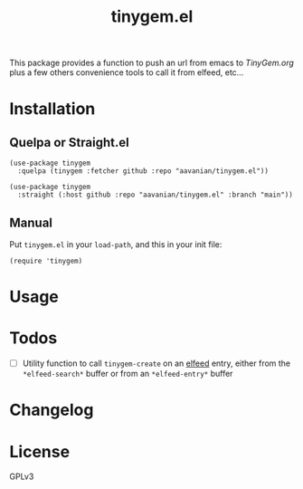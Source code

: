 #+TITLE: tinygem.el
#+PROPERTY: LOGGING nil

This package provides a function to push an url from emacs to [[TinyGem.org]] plus a few others convenience tools to call it from elfeed, etc...

* Contents                                                         :noexport:
:PROPERTIES:
:TOC:      this
:ID:       2EF1E4CE-F14E-4F63-B741-2AB62ACC49C9
:END:
  -  [[#installation][Installation]]
  -  [[#usage][Usage]]
  -  [[#Todos][Todos]]
  -  [[#changelog][Changelog]]

* Installation
:PROPERTIES:
:TOC:      0
:END:

** Quelpa or Straight.el

#+BEGIN_src elisp
  (use-package tinygem
    :quelpa (tinygem :fetcher github :repo "aavanian/tinygem.el"))
#+END_src

#+begin_src elisp
  (use-package tinygem
    :straight (:host github :repo "aavanian/tinygem.el" :branch "main"))
#+end_src

** Manual

Put =tinygem.el= in your =load-path=, and this in your init file:

#+BEGIN_src elisp
  (require 'tinygem)
#+END_src

* Usage
:PROPERTIES:
:TOC:      0
:END:

* Todos
:PROPERTIES:
:TOC: 0
:END:
- [ ] Utility function to call ~tinygem-create~ on an [[https://github.com/skeeto/elfeed][elfeed]] entry, either from the ~*elfeed-search*~ buffer or from an ~*elfeed-entry*~ buffer

* Changelog
:PROPERTIES:
:TOC:      0
:END:

* License
:PROPERTIES:
:TOC:      ignore
:END:

GPLv3
